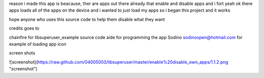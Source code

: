 reason i made this app is beacause, ther are apps out there 
already that enable and disable apps and i fort yeah ok there 
apps loads all of the apps on the device and i wanted to just 
load my apps so i began this project and it works 

hope anyone who uses this source code to help them disable
what they want

credits goes to

chainfire for libsuperuser_example source code 
aide for programming the app
Sodino sodinoopen@hotmail.com for example of loading app icon



screen shots

![screenshot](https://raw.github.com/04005003/libsuperuser/master/enable%20disable_own_apps/1.1.2.png "screenshot")
